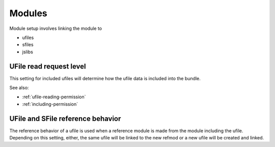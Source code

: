 
Modules
=======

Module setup involves linking the module to

* ufiles
* sfiles
* jslibs


UFile read request level
^^^^^^^^^^^^^^^^^^^^^^^^

This setting for included ufiles will determine how the ufile data is 
included into the bundle.

See also:

* :ref:`ufile-reading-permission`
* :ref:`including-permission`

.. _`module-ref-behavior`:

UFile and SFile reference behavior
^^^^^^^^^^^^^^^^^^^^^^^^^^^^^^^^^^

The reference behavior of a ufile is used when a reference module is made from
the module including the ufile.  Depending on this setting, either, the same
ufile will be linked to the new refmod or a new ufile will be created and
linked. 



